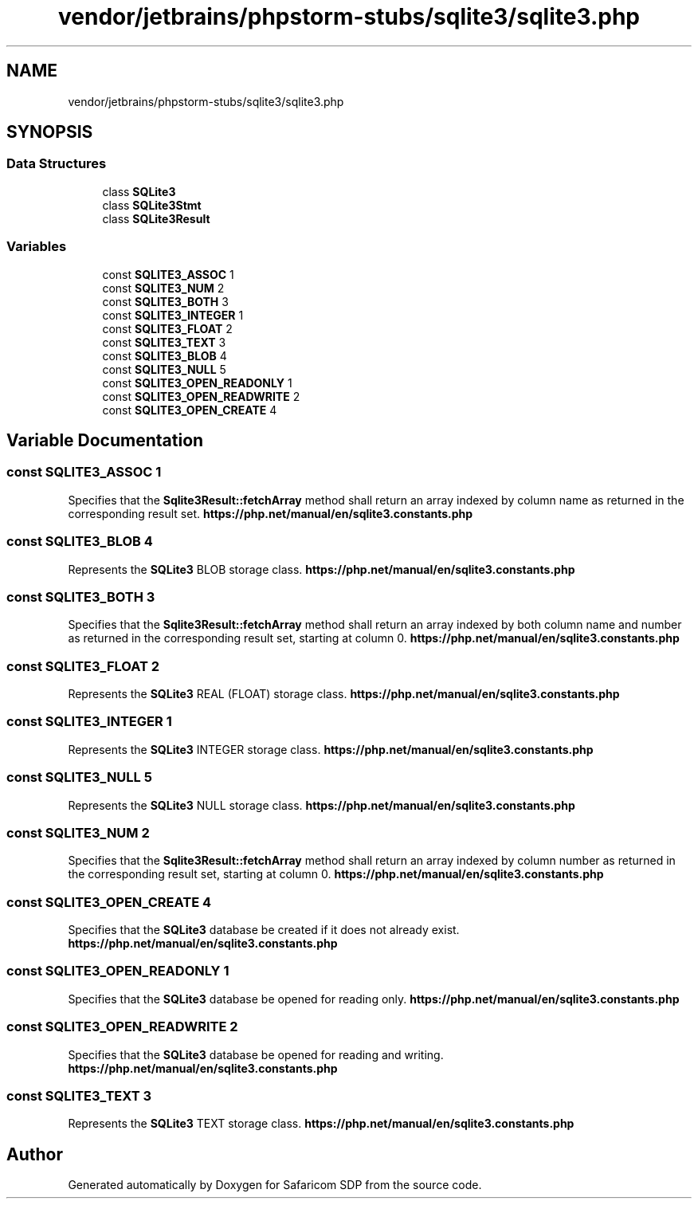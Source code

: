 .TH "vendor/jetbrains/phpstorm-stubs/sqlite3/sqlite3.php" 3 "Sat Sep 26 2020" "Safaricom SDP" \" -*- nroff -*-
.ad l
.nh
.SH NAME
vendor/jetbrains/phpstorm-stubs/sqlite3/sqlite3.php
.SH SYNOPSIS
.br
.PP
.SS "Data Structures"

.in +1c
.ti -1c
.RI "class \fBSQLite3\fP"
.br
.ti -1c
.RI "class \fBSQLite3Stmt\fP"
.br
.ti -1c
.RI "class \fBSQLite3Result\fP"
.br
.in -1c
.SS "Variables"

.in +1c
.ti -1c
.RI "const \fBSQLITE3_ASSOC\fP 1"
.br
.ti -1c
.RI "const \fBSQLITE3_NUM\fP 2"
.br
.ti -1c
.RI "const \fBSQLITE3_BOTH\fP 3"
.br
.ti -1c
.RI "const \fBSQLITE3_INTEGER\fP 1"
.br
.ti -1c
.RI "const \fBSQLITE3_FLOAT\fP 2"
.br
.ti -1c
.RI "const \fBSQLITE3_TEXT\fP 3"
.br
.ti -1c
.RI "const \fBSQLITE3_BLOB\fP 4"
.br
.ti -1c
.RI "const \fBSQLITE3_NULL\fP 5"
.br
.ti -1c
.RI "const \fBSQLITE3_OPEN_READONLY\fP 1"
.br
.ti -1c
.RI "const \fBSQLITE3_OPEN_READWRITE\fP 2"
.br
.ti -1c
.RI "const \fBSQLITE3_OPEN_CREATE\fP 4"
.br
.in -1c
.SH "Variable Documentation"
.PP 
.SS "const SQLITE3_ASSOC 1"
Specifies that the \fBSqlite3Result::fetchArray\fP method shall return an array indexed by column name as returned in the corresponding result set\&. \fBhttps://php\&.net/manual/en/sqlite3\&.constants\&.php\fP
.SS "const SQLITE3_BLOB 4"
Represents the \fBSQLite3\fP BLOB storage class\&. \fBhttps://php\&.net/manual/en/sqlite3\&.constants\&.php\fP
.SS "const SQLITE3_BOTH 3"
Specifies that the \fBSqlite3Result::fetchArray\fP method shall return an array indexed by both column name and number as returned in the corresponding result set, starting at column 0\&. \fBhttps://php\&.net/manual/en/sqlite3\&.constants\&.php\fP
.SS "const SQLITE3_FLOAT 2"
Represents the \fBSQLite3\fP REAL (FLOAT) storage class\&. \fBhttps://php\&.net/manual/en/sqlite3\&.constants\&.php\fP
.SS "const SQLITE3_INTEGER 1"
Represents the \fBSQLite3\fP INTEGER storage class\&. \fBhttps://php\&.net/manual/en/sqlite3\&.constants\&.php\fP
.SS "const SQLITE3_NULL 5"
Represents the \fBSQLite3\fP NULL storage class\&. \fBhttps://php\&.net/manual/en/sqlite3\&.constants\&.php\fP
.SS "const SQLITE3_NUM 2"
Specifies that the \fBSqlite3Result::fetchArray\fP method shall return an array indexed by column number as returned in the corresponding result set, starting at column 0\&. \fBhttps://php\&.net/manual/en/sqlite3\&.constants\&.php\fP
.SS "const SQLITE3_OPEN_CREATE 4"
Specifies that the \fBSQLite3\fP database be created if it does not already exist\&. \fBhttps://php\&.net/manual/en/sqlite3\&.constants\&.php\fP
.SS "const SQLITE3_OPEN_READONLY 1"
Specifies that the \fBSQLite3\fP database be opened for reading only\&. \fBhttps://php\&.net/manual/en/sqlite3\&.constants\&.php\fP
.SS "const SQLITE3_OPEN_READWRITE 2"
Specifies that the \fBSQLite3\fP database be opened for reading and writing\&. \fBhttps://php\&.net/manual/en/sqlite3\&.constants\&.php\fP
.SS "const SQLITE3_TEXT 3"
Represents the \fBSQLite3\fP TEXT storage class\&. \fBhttps://php\&.net/manual/en/sqlite3\&.constants\&.php\fP
.SH "Author"
.PP 
Generated automatically by Doxygen for Safaricom SDP from the source code\&.
